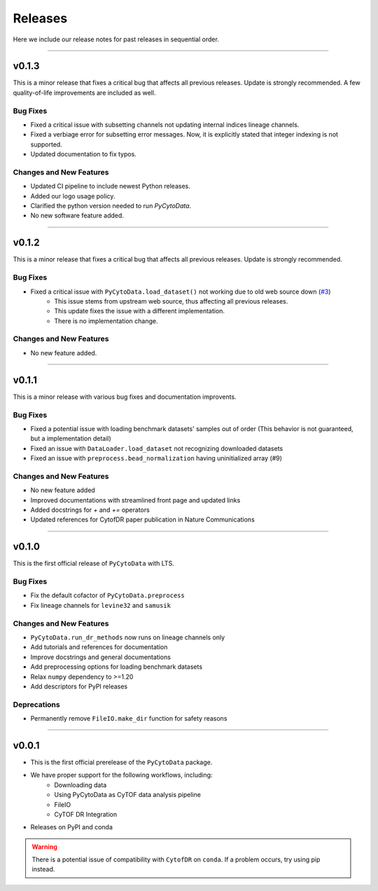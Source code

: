 ##########
Releases
##########

Here we include our release notes for past releases in sequential order.

------------------

*************
v0.1.3
*************


This is a minor release that fixes a critical bug that affects all previous releases. Update is strongly recommended. A few quality-of-life improvements are included as well.

Bug Fixes
-----------

- Fixed a critical issue with subsetting channels not updating internal indices lineage channels.
- Fixed a verbiage error for subsetting error messages. Now, it is explicitly stated that integer indexing is not supported.
- Updated documentation to fix typos.


Changes and New Features
----------------------------

- Updated CI pipeline to include newest Python releases.
- Added our logo usage policy.
- Clarified the python version needed to run `PyCytoData`.
- No new software feature added.

---------------------


********
v0.1.2
********

This is a minor release that fixes a critical bug that affects all previous releases.
Update is strongly recommended.

Bug Fixes
-----------

- Fixed a critical issue with ``PyCytoData.load_dataset()`` not working due to old web source down (`#3 <https://github.com/kevin931/PyCytoData/issues/3>`_)
    - This issue stems from upstream web source, thus affecting all previous releases.
    - This update fixes the issue with a different implementation.
    - There is no implementation change.


Changes and New Features
--------------------------

- No new feature added.

-------------------


********
v0.1.1
********

This is a minor release with various bug fixes and documentation improvents.

Bug Fixes
-----------

- Fixed a potential issue with loading benchmark datasets' samples out of order (This behavior is not guaranteed, but a implementation detail)
- Fixed an issue with ``DataLoader.load_dataset`` not recognizing downloaded datasets
- Fixed an issue with ``preprocess.bead_normalization`` having uninitialized array (#9)


Changes and New Features
--------------------------

- No new feature added
- Improved documentations with streamlined front page and updated links
- Added docstrings for `+` and `+=` operators
- Updated references for CytofDR paper publication in Nature Communications

-------------------

********
v0.1.0
********

This is the first official release of ``PyCytoData`` with LTS.

Bug Fixes
-----------

- Fix the default cofactor of ``PyCytoData.preprocess``
- Fix lineage channels for ``levine32`` and ``samusik``

Changes and New Features
--------------------------

- ``PyCytoData.run_dr_methods`` now runs on lineage channels only
- Add tutorials and references for documentation
- Improve docstrings and general documentations
- Add preprocessing options for loading benchmark datasets
- Relax ``numpy`` dependency to >=1.20
- Add descriptors for PyPI releases


Deprecations
----------------

- Permanently remove ``FileIO.make_dir`` function for safety reasons

----------------------

********
v0.0.1
********

- This is the first official prerelease of the ``PyCytoData`` package.
- We have proper support for the following workflows, including:
    - Downloading data
    - Using PyCytoData as CyTOF data analysis pipeline
    - FileIO
    - CyTOF DR Integration
- Releases on PyPI and conda

.. warning::

    There is a potential issue of compatibility with ``CytofDR`` on ``conda``. If a problem occurs, try
    using pip instead.